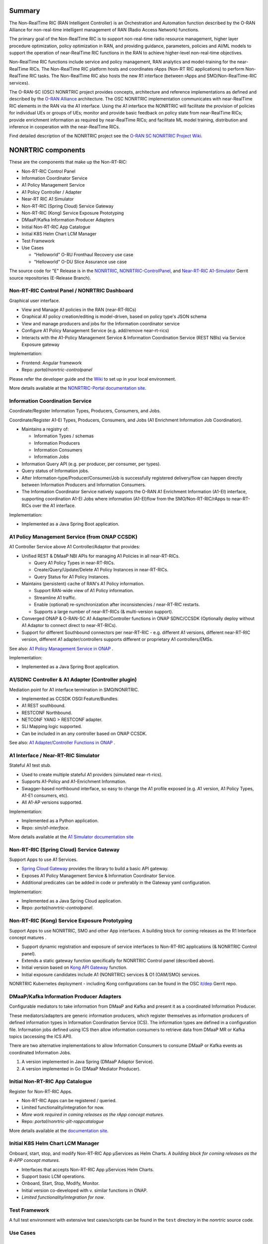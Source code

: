 .. This work is licensed under a Creative Commons Attribution 4.0 International License.
.. SPDX-License-Identifier: CC-BY-4.0
.. Copyright (C) 2021 Nordix

.. |archpic| image:: ./images/nonrtric-architecture-E.png
  :alt: Image: O-RAN SC - NONRTRIC Overall Architecture

Summary
-------

The Non-RealTime RIC (RAN Intelligent Controller) is an Orchestration and Automation function described by the O-RAN Alliance for non-real-time intelligent management of RAN (Radio Access Network) functions.

The primary goal of the Non-RealTime RIC is to support non-real-time radio resource management, higher layer procedure optimization, policy optimization in RAN, and providing guidance, parameters, policies and AI/ML models to support the operation of near-RealTime RIC functions in the RAN to achieve higher-level non-real-time objectives.

Non-RealTime RIC functions include service and policy management, RAN analytics and model-training for the near-RealTime RICs.
The Non-RealTime RIC platform hosts and coordinates rApps (Non-RT RIC applications) to perform Non-RealTime RIC tasks.
The Non-RealTime RIC also hosts the new R1 interface (between rApps and SMO/Non-RealTime-RIC services).

The O-RAN-SC (OSC) NONRTRIC project provides concepts, architecture and reference implementations as defined and described by the `O-RAN Alliance <https://www.o-ran.org>`_ architecture.
The OSC NONRTRIC implementation communicates with near-RealTime RIC elements in the RAN via the A1 interface. Using the A1 interface the NONRTRIC will facilitate the provision of policies for individual UEs or groups of UEs; monitor and provide basic feedback on policy state from near-RealTime RICs; provide enrichment information as required by near-RealTime RICs; and facilitate ML model training, distribution and inference in cooperation with the near-RealTime RICs.

|archpic|

Find detailed description of the NONRTRIC project see the `O-RAN SC NONRTRIC Project Wiki <https://wiki.o-ran-sc.org/display/RICNR/>`_.

NONRTRIC components
-------------------

These are the components that make up the Non-RT-RIC:

* Non-RT-RIC Control Panel
* Information Coordinator Service
* A1 Policy Management Service
* A1 Policy Controller / Adapter
* Near-RT RIC A1 Simulator
* Non-RT-RIC (Spring Cloud) Service Gateway
* Non-RT-RIC (Kong) Service Exposure Prototyping
* DMaaP/Kafka Information Producer Adapters
* Initial Non-RT-RIC App Catalogue
* Initial K8S Helm Chart LCM Manager
* Test Framework
* Use Cases

  + "Helloworld" O-RU Fronthaul Recovery use case
  + "Helloworld" O-DU Slice Assurance use case

The source code for "E" Release is in the `NONRTRIC <https://gerrit.o-ran-sc.org/r/admin/repos/nonrtric>`_, `NONRTRIC-ControlPanel <https://gerrit.o-ran-sc.org/r/admin/repos/portal/nonrtric-controlpanel>`_, and `Near-RT-RIC A1-Simulator <https://gerrit.o-ran-sc.org/r/admin/repos/sim/a1-interface>`_ Gerrit source repositories (E-Release Branch).

Non-RT-RIC Control Panel / NONRTRIC Dashboard
~~~~~~~~~~~~~~~~~~~~~~~~~~~~~~~~~~~~~~~~~~~~~

Graphical user interface.

* View and Manage A1 policies in the RAN (near-RT-RICs)
* Graphical A1 policy creation/editing is model-driven, based on policy type's JSON schema
* View and manage producers and jobs for the Information coordinator service
* Configure A1 Policy Management Service (e.g. add/remove near-rt-rics)
* Interacts with the A1-Policy Management Service & Information Coordination Service (REST NBIs) via Service Exposure gateway

Implementation:

* Frontend: Angular framework
* Repo: *portal/nonrtric-controlpanel*

Please refer the developer guide and the `Wiki <https://wiki.o-ran-sc.org/display/RICNR/>`_ to set up in your local environment.

More details available at the `NONRTRIC-Portal documentation site <https://docs.o-ran-sc.org/projects/o-ran-sc-portal-nonrtric-controlpanel>`_.

Information Coordination Service
~~~~~~~~~~~~~~~~~~~~~~~~~~~~~~~~

Coordinate/Register Information Types, Producers, Consumers, and Jobs.

Coordinate/Register A1-EI Types, Producers, Consumers, and Jobs (A1 Enrichment Information Job Coordination).

* Maintains a registry of:

  + Information Types / schemas
  + Information Producers
  + Information Consumers
  + Information Jobs

* Information Query API (e.g. per producer, per consumer, per types).
* Query status of Information jobs.
* After Information-type/Producer/Consumer/Job is successfully registered delivery/flow can happen directly between Information Producers and Information Consumers.
* The Information Coordinator Service natively supports the O-RAN A1 Enrichment Information (A1-EI) interface, supporting coordination A1-EI Jobs where information (A1-EI)flow from the SMO/Non-RT-RIC/rApps to near-RT-RICs over the A1 interface.

Implementation:

* Implemented as a Java Spring Boot application.

A1 Policy Management Service (from ONAP CCSDK)
~~~~~~~~~~~~~~~~~~~~~~~~~~~~~~~~~~~~~~~~~~~~~~

A1 Controller Service above A1 Controller/Adaptor that provides:

* Unified REST & DMaaP NBI APIs for managing A1 Policies in all near-RT-RICs.

  + Query A1 Policy Types in near-RT-RICs.
  + Create/Query/Update/Delete A1 Policy Instances in near-RT-RICs.
  + Query Status for A1 Policy Instances.

* Maintains (persistent) cache of RAN's A1 Policy information.

  * Support RAN-wide view of A1 Policy information.
  * Streamline A1 traffic.
  * Enable (optional) re-synchronization after inconsistencies / near-RT-RIC restarts.
  * Supports a large number of near-RT-RICs (& multi-version support).

* Converged ONAP & O-RAN-SC A1 Adapter/Controller functions in ONAP SDNC/CCSDK (Optionally deploy without A1 Adaptor to connect direct to near-RT-RICs).
* Support for different Southbound connectors per near-RT-RIC - e.g. different A1 versions, different near-RT-RIC version, different A1 adapter/controllers supports different or proprietary A1 controllers/EMSs.

See also: `A1 Policy Management Service in ONAP <https://wiki.onap.org/pages/viewpage.action?pageId=84672221>`_ .

Implementation:

* Implemented as a Java Spring Boot application.

A1/SDNC Controller & A1 Adapter (Controller plugin)
~~~~~~~~~~~~~~~~~~~~~~~~~~~~~~~~~~~~~~~~~~~~~~~~~~~
Mediation point for A1 interface termination in SMO/NONRTRIC.

* Implemented as CCSDK OSGI Feature/Bundles.
* A1 REST southbound.
* RESTCONF Northbound.
* NETCONF YANG > RESTCONF adapter.
* SLI Mapping logic supported.
* Can be included in an any controller based on ONAP CCSDK.

See also: `A1 Adapter/Controller Functions in ONAP <https://wiki.onap.org/pages/viewpage.action?pageId=84672221>`_ .

A1 Interface / Near-RT-RIC Simulator
~~~~~~~~~~~~~~~~~~~~~~~~~~~~~~~~~~~~

Stateful A1 test stub.

* Used to create multiple stateful A1 providers (simulated near-rt-rics).
* Supports A1-Policy and A1-Enrichment Information.
* Swagger-based northbound interface, so easy to change the A1 profile exposed (e.g. A1 version, A1 Policy Types, A1-E1 consumers, etc).
* All A1-AP versions supported.

Implementation:

* Implemented as a Python application.
* Repo: *sim/a1-interface*.

More details available at the `A1 Simulator documentation site <https://docs.o-ran-sc.org/projects/o-ran-sc-sim-a1-interface>`_

Non-RT-RIC (Spring Cloud) Service Gateway
~~~~~~~~~~~~~~~~~~~~~~~~~~~~~~~~~~~~~~~~~
Support Apps to use A1 Services.

* `Spring Cloud Gateway <https://cloud.spring.io/spring-cloud-gateway>`_ provides the library to build a basic API gateway.
* Exposes A1 Policy Management Service & Information Coordinator Service.
* Additional predicates can be added in code or preferably in the Gateway yaml configuration.

Implementation:

* Implemented as a Java Spring Cloud application.
* Repo: *portal/nonrtric-controlpanel*.


Non-RT-RIC (Kong) Service Exposure Prototyping
~~~~~~~~~~~~~~~~~~~~~~~~~~~~~~~~~~~~~~~~~~~~~~

Support Apps to use NONRTRIC, SMO and other App interfaces.
A building block for coming releases as the R1 Interface concept matures .

* Support dynamic registration and exposure of service interfaces to Non-RT-RIC applications (& NONRTRIC Control panel).
* Extends a static gateway function specifically for NONRTRIC Control panel (described above).
* Initial version based on `Kong API Gateway <https://docs.konghq.com/gateway-oss>`_ function.
* Initial exposure candidates include A1 (NONRTRIC) services & O1 (OAM/SMO) services.

NONRTRIC Kubernetes deployment - including Kong configurations can be found in the OSC `it/dep <https://gerrit.o-ran-sc.org/r/gitweb?p=it/dep.git;a=tree;f=nonrtric/helm/nonrtric>`_ Gerrit repo.

DMaaP/Kafka Information Producer Adapters
~~~~~~~~~~~~~~~~~~~~~~~~~~~~~~~~~~~~~~~~~

Configurable mediators to take information from DMaaP and Kafka and present it as a coordinated Information Producer.

These mediators/adapters are generic information producers, which register themselves as information producers of defined information types in Information Coordination Service (ICS).
The information types are defined in a configuration file.
Information jobs defined using ICS then allow information consumers to retrieve data from DMaaP MR or Kafka topics (accessing the ICS API).

There are two alternative implementations to allow Information Consumers to consume DMaaP or Kafka events as coordinated Information Jobs.

1. A version implemented in Java Spring (DMaaP Adaptor Service).
2. A version implemented in Go (DMaaP Mediator Producer).

Initial Non-RT-RIC App Catalogue
~~~~~~~~~~~~~~~~~~~~~~~~~~~~~~~~

Register for Non-RT-RIC Apps.

* Non-RT-RIC Apps can be registered / queried.
* Limited functionality/integration for now.
* *More work required in coming releases as the rApp concept matures*.
* Repo: *portal/nonrtric-plt-rappcatalogue*

More details available at the `documentation site <https://docs.o-ran-sc.org/projects/o-ran-sc-nonrtric-plt-rappcatalogue>`_.

Initial K8S Helm Chart LCM Manager
~~~~~~~~~~~~~~~~~~~~~~~~~~~~~~~~~~

Onboard, start, stop, and modify Non-RT-RIC App µServices as Helm Charts.
*A building block for coming releases as the R-APP concept matures*.

* Interfaces that accepts Non-RT-RIC App µServices Helm Charts.
* Support basic LCM operations.
* Onboard, Start, Stop, Modify, Monitor.
* Initial version co-developed with v. similar functions in ONAP.
* *Limited functionality/integration for now*.

Test Framework
~~~~~~~~~~~~~~

A full test environment with extensive test cases/scripts can be found in the ``test`` directory in the *nonrtric* source code.

Use Cases
~~~~~~~~~

"Helloworld" O-RU Fronthaul Recovery use case
^^^^^^^^^^^^^^^^^^^^^^^^^^^^^^^^^^^^^^^^^^^^^

A very simplified closed-loop rApp use case to re-establish front-haul connections between O-DUs and O-RUs if they fail. Not intended to to be 'real-world'.

"Helloworld" O-DU Slice Assurance use case
^^^^^^^^^^^^^^^^^^^^^^^^^^^^^^^^^^^^^^^^^^

A very simplified closed-loop rApp use case to re-prioritize a RAN slice's radio resource allocation priority if sufficient throughput cannot be maintained. Not intended to to be 'real-world'.
* Repo: *nonrtric/rapp/ransliceassurance*